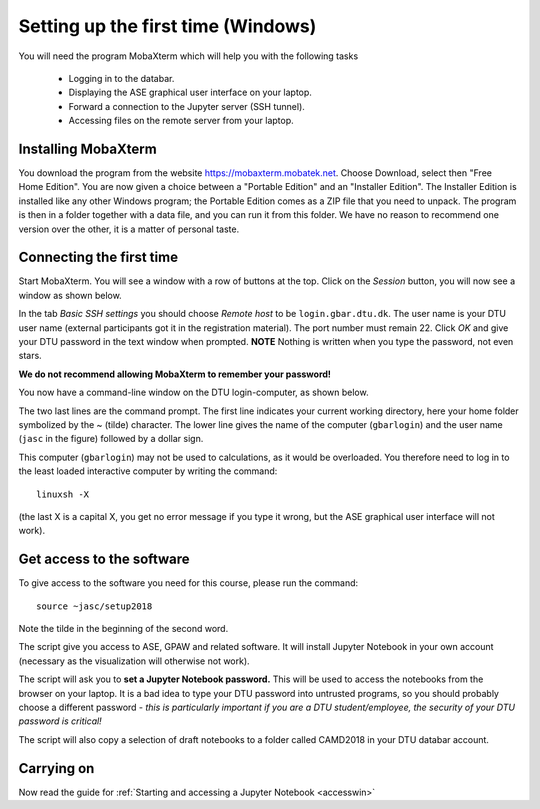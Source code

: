 .. _setupwin:

===================================
Setting up the first time (Windows)
===================================

You will need the program MobaXterm which will help you with the
following tasks

  * Logging in to the databar.

  * Displaying the ASE graphical user interface on your laptop.

  * Forward a connection to the Jupyter server (SSH tunnel).

  * Accessing files on the remote server from your laptop.


Installing MobaXterm
====================

You download the program from the website
https://mobaxterm.mobatek.net.  Choose Download, select then "Free
Home Edition".  You are now given a choice between a "Portable
Edition" and an "Installer Edition".  The Installer Edition is
installed like any other Windows program; the Portable Edition comes
as a ZIP file that you need to unpack.  The program is then in a
folder together with a data file, and you can run it from this
folder.  We have no reason to recommend one version over the other, it
is a matter of personal taste.


Connecting the first time
=========================

Start MobaXterm.  You will see a window with a row of buttons at the
top.  Click on the *Session* button, you will now see a window as
shown below.

.. image:: Moba_ssh.png
   :width: 66%

In the tab *Basic SSH settings* you should choose *Remote host* to be
``login.gbar.dtu.dk``.  The user name is your DTU user name (external
participants got it in the registration material).  The port number
must remain 22.  Click *OK*  and give your DTU password in the text
window when prompted.  **NOTE** Nothing is written when you type the
password, not even stars.

**We do not recommend allowing MobaXterm to remember your password!**

You now have a command-line window on the DTU login-computer, as shown
below.

.. image:: Logged_in_Win.png
   :width: 66%

The two last lines are the command prompt.  The first line indicates
your current working directory, here your home folder symbolized by
the ~ (tilde) character.  The lower line gives the name of the
computer (``gbarlogin``) and the user name (``jasc`` in the figure)
followed by a dollar sign.

This computer (``gbarlogin``) may not be used to calculations, as it
would be overloaded.  You therefore need to log in to the least loaded
interactive computer by writing the command::

  linuxsh -X

(the last X is a capital X, you get no error message if you type it
wrong, but the ASE graphical user interface will not work).


Get access to the software
==========================

To give access to the software you need for this course, please run
the command::

  source ~jasc/setup2018

Note the tilde in the beginning of the second word.

The script give you access to ASE, GPAW and related software.  It will
install Jupyter Notebook in your own account (necessary as the
visualization will otherwise not work).

The script will ask you to **set a Jupyter Notebook password.** This
will be used to access the notebooks from the browser on your laptop.
It is a bad idea to type your DTU password into untrusted programs, so
you should probably choose a different password - *this is
particularly important if you are a DTU student/employee, the security
of your DTU password is critical!*

The script will also copy a selection of draft notebooks to a folder
called CAMD2018 in your DTU databar account.

	   
Carrying on
===========

Now read the guide for :ref:`Starting and accessing a Jupyter Notebook
<accesswin>`

